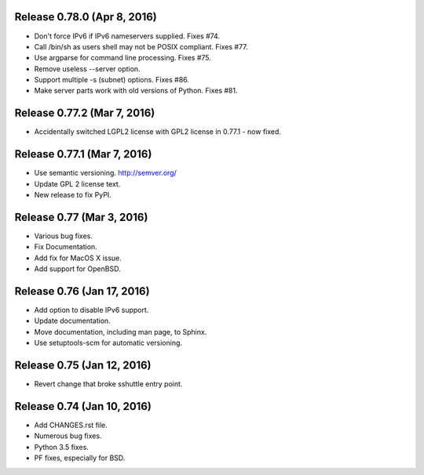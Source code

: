 Release 0.78.0 (Apr 8, 2016)
============================

* Don't force IPv6 if IPv6 nameservers supplied. Fixes #74.
* Call /bin/sh as users shell may not be POSIX compliant. Fixes #77.
* Use argparse for command line processing. Fixes #75.
* Remove useless --server option.
* Support multiple -s (subnet) options. Fixes #86.
* Make server parts work with old versions of Python. Fixes #81.


Release 0.77.2 (Mar 7, 2016)
============================

* Accidentally switched LGPL2 license with GPL2 license in 0.77.1 - now fixed.


Release 0.77.1 (Mar 7, 2016)
============================

* Use semantic versioning. http://semver.org/
* Update GPL 2 license text.
* New release to fix PyPI.


Release 0.77 (Mar 3, 2016)
==========================

* Various bug fixes.
* Fix Documentation.
* Add fix for MacOS X issue.
* Add support for OpenBSD.


Release 0.76 (Jan 17, 2016)
===========================

* Add option to disable IPv6 support.
* Update documentation.
* Move documentation, including man page, to Sphinx.
* Use setuptools-scm for automatic versioning.


Release 0.75 (Jan 12, 2016)
===========================

* Revert change that broke sshuttle entry point.


Release 0.74 (Jan 10, 2016)
===========================

* Add CHANGES.rst file.
* Numerous bug fixes.
* Python 3.5 fixes.
* PF fixes, especially for BSD.
